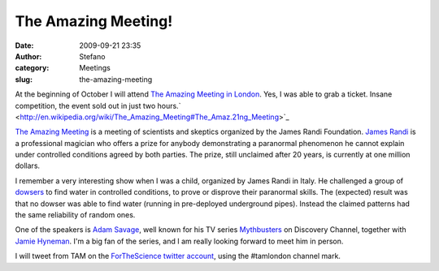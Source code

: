 The Amazing Meeting!
####################
:date: 2009-09-21 23:35
:author: Stefano
:category: Meetings
:slug: the-amazing-meeting

At the beginning of October I will attend `The Amazing Meeting in
London <http://tamlondon.org>`_. Yes, I was able to grab a ticket.
Insane competition, the event sold out in just two
hours.` <http://en.wikipedia.org/wiki/The_Amazing_Meeting#The_Amaz.21ng_Meeting>`_

`The Amazing
Meeting <http://en.wikipedia.org/wiki/The_Amazing_Meeting#The_Amaz.21ng_Meeting>`_
is a meeting of scientists and skeptics organized by the James Randi
Foundation. `James Randi <http://en.wikipedia.org/wiki/James_Randi>`_ is
a professional magician who offers a prize for anybody demonstrating a
paranormal phenomenon he cannot explain under controlled conditions
agreed by both parties. The prize, still unclaimed after 20 years, is
currently at one million dollars.

I remember a very interesting show when I was a child, organized by
James Randi in Italy. He challenged a group of
`dowsers <http://en.wikipedia.org/wiki/Dowsing>`_ to find water in
controlled conditions, to prove or disprove their paranormal skills. The
(expected) result was that no dowser was able to find water (running in
pre-deployed underground pipes). Instead the claimed patterns had the
same reliability of random ones.

One of the speakers is `Adam
Savage <http://en.wikipedia.org/wiki/Adam_Savage>`_, well known for his
TV series `Mythbusters <http://en.wikipedia.org/wiki/MythBusters>`_ on
Discovery Channel, together with `Jamie
Hyneman <http://en.wikipedia.org/wiki/Jamie_Hyneman>`_. I'm a big fan of
the series, and I am really looking forward to meet him in person.

I will tweet from TAM on the `ForTheScience twitter
account <http://twitter.com/forthescience>`_, using the #tamlondon
channel mark.
